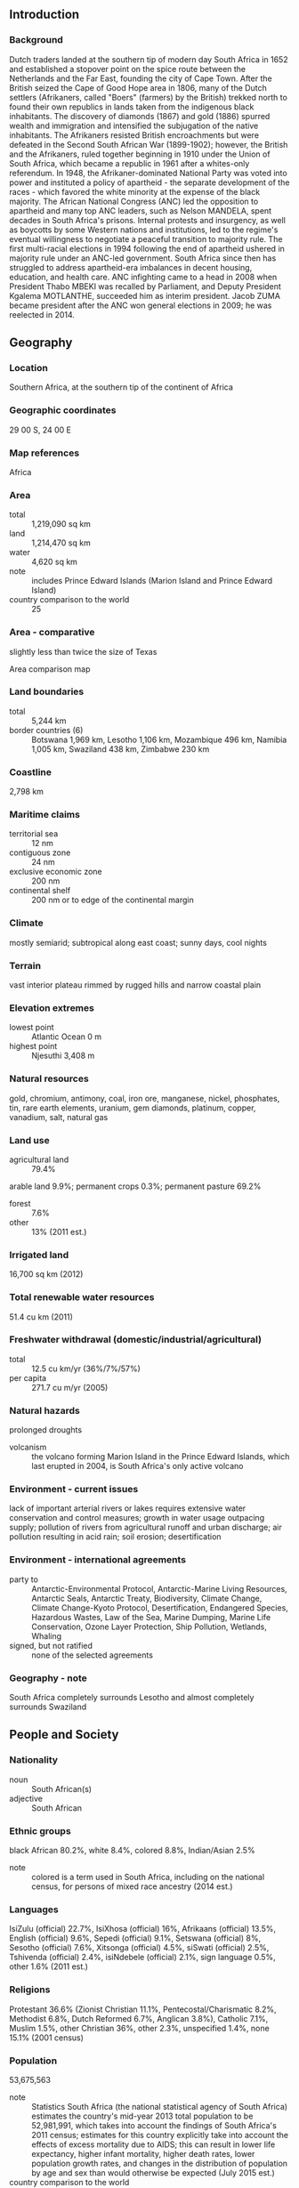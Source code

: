 ** Introduction
*** Background
Dutch traders landed at the southern tip of modern day South Africa in 1652 and established a stopover point on the spice route between the Netherlands and the Far East, founding the city of Cape Town. After the British seized the Cape of Good Hope area in 1806, many of the Dutch settlers (Afrikaners, called "Boers" (farmers) by the British) trekked north to found their own republics in lands taken from the indigenous black inhabitants. The discovery of diamonds (1867) and gold (1886) spurred wealth and immigration and intensified the subjugation of the native inhabitants. The Afrikaners resisted British encroachments but were defeated in the Second South African War (1899-1902); however, the British and the Afrikaners, ruled together beginning in 1910 under the Union of South Africa, which became a republic in 1961 after a whites-only referendum. In 1948, the Afrikaner-dominated National Party was voted into power and instituted a policy of apartheid - the separate development of the races - which favored the white minority at the expense of the black majority. The African National Congress (ANC) led the opposition to apartheid and many top ANC leaders, such as Nelson MANDELA, spent decades in South Africa's prisons. Internal protests and insurgency, as well as boycotts by some Western nations and institutions, led to the regime's eventual willingness to negotiate a peaceful transition to majority rule. The first multi-racial elections in 1994 following the end of apartheid ushered in majority rule under an ANC-led government. South Africa since then has struggled to address apartheid-era imbalances in decent housing, education, and health care. ANC infighting came to a head in 2008 when President Thabo MBEKI was recalled by Parliament, and Deputy President Kgalema MOTLANTHE, succeeded him as interim president. Jacob ZUMA became president after the ANC won general elections in 2009; he was reelected in 2014.
** Geography
*** Location
Southern Africa, at the southern tip of the continent of Africa
*** Geographic coordinates
29 00 S, 24 00 E
*** Map references
Africa
*** Area
- total :: 1,219,090 sq km
- land :: 1,214,470 sq km
- water :: 4,620 sq km
- note :: includes Prince Edward Islands (Marion Island and Prince Edward Island)
- country comparison to the world :: 25
*** Area - comparative
slightly less than twice the size of Texas
- Area comparison map ::  
*** Land boundaries
- total :: 5,244 km
- border countries (6) :: Botswana 1,969 km, Lesotho 1,106 km, Mozambique 496 km, Namibia 1,005 km, Swaziland 438 km, Zimbabwe 230 km
*** Coastline
2,798 km
*** Maritime claims
- territorial sea :: 12 nm
- contiguous zone :: 24 nm
- exclusive economic zone :: 200 nm
- continental shelf :: 200 nm or to edge of the continental margin
*** Climate
mostly semiarid; subtropical along east coast; sunny days, cool nights
*** Terrain
vast interior plateau rimmed by rugged hills and narrow coastal plain
*** Elevation extremes
- lowest point :: Atlantic Ocean 0 m
- highest point :: Njesuthi 3,408 m
*** Natural resources
gold, chromium, antimony, coal, iron ore, manganese, nickel, phosphates, tin, rare earth elements, uranium, gem diamonds, platinum, copper, vanadium, salt, natural gas
*** Land use
- agricultural land :: 79.4%
arable land 9.9%; permanent crops 0.3%; permanent pasture 69.2%
- forest :: 7.6%
- other :: 13% (2011 est.)
*** Irrigated land
16,700 sq km (2012)
*** Total renewable water resources
51.4 cu km (2011)
*** Freshwater withdrawal (domestic/industrial/agricultural)
- total :: 12.5  cu km/yr (36%/7%/57%)
- per capita :: 271.7  cu m/yr (2005)
*** Natural hazards
prolonged droughts
- volcanism :: the volcano forming Marion Island in the Prince Edward Islands, which last erupted in 2004, is South Africa's only active volcano
*** Environment - current issues
lack of important arterial rivers or lakes requires extensive water conservation and control measures; growth in water usage outpacing supply; pollution of rivers from agricultural runoff and urban discharge; air pollution resulting in acid rain; soil erosion; desertification
*** Environment - international agreements
- party to :: Antarctic-Environmental Protocol, Antarctic-Marine Living Resources, Antarctic Seals, Antarctic Treaty, Biodiversity, Climate Change, Climate Change-Kyoto Protocol, Desertification, Endangered Species, Hazardous Wastes, Law of the Sea, Marine Dumping, Marine Life Conservation, Ozone Layer Protection, Ship Pollution, Wetlands, Whaling
- signed, but not ratified :: none of the selected agreements
*** Geography - note
South Africa completely surrounds Lesotho and almost completely surrounds Swaziland
** People and Society
*** Nationality
- noun :: South African(s)
- adjective :: South African
*** Ethnic groups
black African 80.2%, white 8.4%, colored 8.8%, Indian/Asian 2.5%
- note :: colored is a term used in South Africa, including on the national census, for persons of mixed race ancestry (2014 est.)
*** Languages
IsiZulu (official) 22.7%, IsiXhosa (official) 16%, Afrikaans (official) 13.5%, English (official) 9.6%, Sepedi (official) 9.1%, Setswana (official) 8%, Sesotho (official) 7.6%, Xitsonga (official) 4.5%, siSwati (official) 2.5%, Tshivenda (official) 2.4%, isiNdebele (official) 2.1%, sign language 0.5%, other 1.6% (2011 est.)
*** Religions
Protestant 36.6% (Zionist Christian 11.1%, Pentecostal/Charismatic 8.2%, Methodist 6.8%, Dutch Reformed 6.7%, Anglican 3.8%), Catholic 7.1%, Muslim 1.5%, other Christian 36%, other 2.3%, unspecified 1.4%, none 15.1% (2001 census)
*** Population
53,675,563
- note :: Statistics South Africa (the national statistical agency of South Africa) estimates the country's mid-year 2013 total population to be 52,981,991, which takes into account the findings of South Africa's 2011 census; estimates for this country explicitly take into account the effects of excess mortality due to AIDS; this can result in lower life expectancy, higher infant mortality, higher death rates, lower population growth rates, and changes in the distribution of population by age and sex than would otherwise be expected (July 2015 est.)
- country comparison to the world :: 26
*** Age structure
- 0-14 years :: 28.43% (male 7,660,173/female 7,598,013)
- 15-24 years :: 18.52% (male 4,937,169/female 5,002,201)
- 25-54 years :: 41.07% (male 11,120,423/female 10,923,422)
- 55-64 years :: 6.53% (male 1,628,183/female 1,874,946)
- 65 years and over :: 5.46% (male 1,231,627/female 1,699,406) (2015 est.)
- population pyramid ::  
*** Dependency ratios
- total dependency ratio :: 52.1%
- youth dependency ratio :: 44.5%
- elderly dependency ratio :: 7.7%
- potential support ratio :: 13.1% (2015 est.)
*** Median age
- total :: 26.5 years
- male :: 26.2 years
- female :: 26.7 years (2015 est.)
*** Population growth rate
1.33% (2015 est.)
- country comparison to the world :: 90
*** Birth rate
20.75 births/1,000 population (2015 est.)
- country comparison to the world :: 79
*** Death rate
9.91 deaths/1,000 population (2015 est.)
- country comparison to the world :: 46
*** Net migration rate
2.42 migrant(s)/1,000 population
- note :: Zimbabweans are increasingly migrating into South Africa and Botswana in search of better economic opportunities (2015 est.)
- country comparison to the world :: 42
*** Urbanization
- urban population :: 64.8% of total population (2015)
- rate of urbanization :: 1.59% annual rate of change (2010-15 est.)
*** Major urban areas - population
Johannesburg (includes Ekurhuleni) 9.399 million; Cape Town (legislative capital) 3.66 million; Durban 2.901 million; PRETORIA (capital) 2.059 million; Port Elizabeth 1.179 million; Vereeniging 1.155 million (2015)
*** Sex ratio
- at birth :: 1.02 male(s)/female
- 0-14 years :: 1.01 male(s)/female
- 15-24 years :: 0.99 male(s)/female
- 25-54 years :: 1.02 male(s)/female
- 55-64 years :: 0.87 male(s)/female
- 65 years and over :: 0.73 male(s)/female
- total population :: 0.98 male(s)/female (2015 est.)
*** Infant mortality rate
- total :: 32.99 deaths/1,000 live births
- male :: 36.62 deaths/1,000 live births
- female :: 29.27 deaths/1,000 live births (2015 est.)
- country comparison to the world :: 64
*** Life expectancy at birth
- total population :: 62.34 years
- male :: 60.83 years
- female :: 63.87 years (2015 est.)
- country comparison to the world :: 191
*** Total fertility rate
2.33 children born/woman (2015 est.)
- country comparison to the world :: 88
*** Health expenditures
8.9% of GDP (2013)
- country comparison to the world :: 42
*** Physicians density
0.78 physicians/1,000 population (2013)
*** Hospital bed density
2.8 beds/1,000 population (2005)
*** Drinking water source
- improved :: 
urban: 99.6% of population
rural: 81.4% of population
total: 93.2% of population
- unimproved :: 
urban: 0.4% of population
rural: 18.6% of population
total: 6.8% of population (2015 est.)
*** Sanitation facility access
- improved :: 
urban: 69.6% of population
rural: 60.5% of population
total: 66.4% of population
- unimproved :: 
urban: 30.4% of population
rural: 39.5% of population
total: 33.6% of population (2015 est.)
*** HIV/AIDS - adult prevalence rate
18.92% (2014 est.)
- country comparison to the world :: 4
*** HIV/AIDS - people living with HIV/AIDS
6,836,500 (2014 est.)
- country comparison to the world :: 1
*** HIV/AIDS - deaths
138,400 (2014 est.)
- country comparison to the world :: 2
*** Major infectious diseases
- degree of risk :: intermediate
- food or waterborne diseases :: bacterial diarrhea, hepatitis A, and typhoid fever
- water contact disease :: schistosomiasis (2013)
*** Obesity - adult prevalence rate
25.6% (2014)
- country comparison to the world :: 24
*** Children under the age of 5 years underweight
8.7% (2008)
- country comparison to the world :: 72
*** Education expenditures
6.2% of GDP (2013)
- country comparison to the world :: 42
*** Literacy
- definition :: age 15 and over can read and write
- total population :: 94.3%
- male :: 95.5%
- female :: 93.1% (2015 est.)
*** School life expectancy (primary to tertiary education)
- total :: 14 years
- male :: 13 years
- female :: 14 years (2012)
*** Unemployment, youth ages 15-24
- total :: 51.5%
- male :: 47.1%
- female :: 56.9% (2012 est.)
- country comparison to the world :: 6
** Government
*** Country name
- conventional long form :: Republic of South Africa
- conventional short form :: South Africa
- former :: Union of South Africa
- abbreviation :: RSA
*** Government type
republic
*** Capital
- name :: Pretoria (administrative capital); Cape Town (legislative capital); Bloemfontein (judicial capital)
- geographic coordinates :: 25 42 S, 28 13 E
- time difference :: UTC+2 (7 hours ahead of Washington, DC, during Standard Time)
*** Administrative divisions
9 provinces; Eastern Cape, Free State, Gauteng, KwaZulu-Natal, Limpopo, Mpumalanga, Northern Cape, North West, Western Cape
*** Independence
31 May 1910 (Union of South Africa formed from four British colonies: Cape Colony, Natal, Transvaal, and Orange Free State); 31 May 1961 (republic declared); 27 April 1994 (majority rule)
*** National holiday
Freedom Day, 27 April (1994)
*** Constitution
several previous; latest drafted 8 May 1996, approved 4 December 1997, effective 4 February 1997; amended many times, last in 2013 (2013)
*** Legal system
mixed legal system of Roman-Dutch civil law, English common law, and customary law
*** International law organization participation
has not submitted an ICJ jurisdiction declaration; accepts ICCt jurisdiction
*** Citizenship
- birthright citizenship :: 
- dual citizenship recognized :: yes, but requires prior permission of the government
- residency requirement for naturalization :: 
*** Suffrage
18 years of age; universal
*** Executive branch
- chief of state :: President Jacob ZUMA (since 9 May 2009); Deputy President Matamela Cyril RAMAPHOSA (since 26 May 2014) note - the president is both chief of state and head of government
- head of government :: President Jacob ZUMA (since 9 May 2009); Deputy President Matamela Cyril RAMAPHOSA (since 26 May 2014)
- cabinet :: Cabinet appointed by the president
- elections/appointments :: president indirectly elected by the National Assembly for a 5-year term (eligible for a second term); election last held on 21 May 2014 (next to be held in May 2019)
- election results :: Jacob ZUMA (ANC) reelected president by the National Assembly unopposed
*** Legislative branch
- description :: bicameral Parliament consists of the National Council of Provinces (90 seats; 10-member delegations appointed by each of the 9 provincial legislatures to serve 5-year terms; note - this council has special powers to protect regional interests, including safeguarding cultural and linguistic traditions among ethnic minorities) and the National Assembly (400 seats; members directly elected in multi-seat constituencies by proportional representation vote to serve 5-year terms)
- elections :: National Assembly and National Council of Provinces - last held on 7 May 2014 (next to be held in 2019)
- election results :: National Council of Provinces - percent of vote by party - NA; seats by party - NA; National Assembly - percent of vote by party - ANC 62.2%, DA 22.2%, EFF 6.4%, IFP 2.4%, NFP 1.6%, other 5.2%; seats by party - ANC 249, DA 89, EFF 25, IFP 10, NFP 6, other 21
*** Judicial branch
- highest court(s) :: Supreme Court of Appeals (consists of the court president, deputy president, and 21 judges); Constitutional Court (consists of the chief and deputy chief justices and 9 judges)
- judge selection and term of office :: Supreme Court of Appeals president and vice-president appointed by the national president after consultation with the Judicial Services Commission (JSC), a 23-member body chaired by the chief justice and includes other judges and judicial executives, members of parliament, practicing lawyers and advocates, a teacher of law, and several members designated by the national president; other Supreme Court judges appointed by the national president on the advice of the JSC and hold office until discharged from active service by terms of an Act of Parliament; Constitutional Court chief and deputy chief justices appointed by the national president after consultation with the JSC and with heads of the National Assembly; other Constitutional Court judges appointed by the national president after consultation with the chief justice and leaders of the National Assembly; Constitutional Court judges appointed for 12-year non-renewable terms or until age 70
- subordinate courts :: High Courts; Magistrates' Courts; labor courts; land claims courts
*** Political parties and leaders
African Christian Democratic Party or ACDP [Kenneth MESHOE]
African National Congress or ANC [Jacob ZUMA]
Congress of the People or COPE [Mosiuoa LEKOTA]
Democratic Alliance or DA [Mmusi MAIMANE]
Economic Freedom Fighters or EFF [Julius MALEMA]
Freedom Front Plus or FF+ [Pieter MULDER]
Inkatha Freedom Party or IFP [Mangosuthu BUTHELEZI]
National Freedom Party or NFP [Zanele kaMAGWAZA-MSIBI]
Pan-Africanist Congress of Azania or PAC
United Christian Democratic Party or UCDP [Isaac Sipho MFUNDISI]
United Democratic Movement or UDM [Bantu HOLOMISA]
*** Political pressure groups and leaders
Congress of South African Trade Unions or COSATU [Zwelinzima VAVI, general secretary]
South African Communist Party or SACP [Blade NZIMANDE, general secretary]
South African National Civic Organization or SANCO [Richard MDAKANE, national president]
- note :: COSATU and SACP are in a formal alliance with the African National Congress
*** International organization participation
ACP, AfDB, AU, BIS, BRICS, C, CD, FAO, FATF, G-20, G-24, G-5, G-77, IAEA, IBRD, ICAO, ICC (national committees), ICCt, ICRM, IDA, IFAD, IFC, IFRCS, IHO, ILO, IMF, IMO, IMSO, Interpol, IOC, IOM, IPU, ISO, ITSO, ITU, ITUC (NGOs), MIGA, MONUSCO, NAM, NSG, OECD (Enhanced Engagement, OPCW, Paris Club (associate), PCA, SACU, SADC, UN, UNAMID, UNCTAD, UNESCO, UNHCR, UNIDO, UNITAR, UNWTO, UPU, WCO, WFTU (NGOs), WHO, WIPO, WMO, WTO, ZC
*** Diplomatic representation in the US
- chief of mission :: Ambassador Mninwa Johnnes MAHLANGU (since 23 February 2015)
- chancery :: 3051 Massachusetts Avenue NW, Washington, DC 20008
- telephone :: [1] (202) 232-4400
- FAX :: [1] (202) 265-1607
- consulate(s) general :: Chicago, Los Angeles, New York
*** Diplomatic representation from the US
- chief of mission :: Ambassador Patrick Hubert GASPARD (since 16 October 2013)
- embassy :: 877 Pretorius Street, Arcadia, Pretoria
- mailing address :: P. O. Box 9536, Pretoria 0001
- telephone :: [27] (12) 431-4000
- FAX :: [27] (12) 342-2299
- consulate(s) general :: Cape Town, Durban, Johannesburg
*** Flag description
two equal width horizontal bands of red (top) and blue separated by a central green band that splits into a horizontal Y, the arms of which end at the corners of the hoist side; the Y embraces a black isosceles triangle from which the arms are separated by narrow yellow bands; the red and blue bands are separated from the green band and its arms by narrow white stripes; the flag colors do not have any official symbolism, but the Y stands for the "convergence of diverse elements within South African society, taking the road ahead in unity"; black, yellow, and green are found on the flag of the African National Congress, while red, white, and blue are the colors in the flags of the Netherlands and the UK, whose settlers ruled South Africa during the colonial era
- note :: the South African flag is one of only two national flags to display six colors as part of its primary design, the other is South Sudan's
*** National symbol(s)
springbok (antelope), king protea flower; national colors: red, green, blue, yellow, black, white
*** National anthem
- name :: "National Anthem of South Africa"
- lyrics/music :: Enoch SONTONGA and Cornelius Jacob LANGENHOVEN/Enoch SONTONGA and Marthinus LOURENS de Villiers
- note :: adopted 1994; a combination of "N'kosi Sikelel' iAfrica" (God Bless Africa) and "Die Stem van Suid Afrika" (The Call of South Africa), which were respectively the anthems of the non-white and white communities under apartheid; official lyrics contain a mixture of Xhosa, Zulu, Sesotho, Afrikaans, and English (i.e., the five most widely spoken of South Africa's 11 official languages); music incorporates the melody used in the Tanzanian and Zambian anthems

** Economy
*** Economy - overview
South Africa is a middle-income, emerging market with an abundant supply of natural resources; well-developed financial, legal, communications, energy, and transport sectors; and a stock exchange that is Africa’s largest and among the top 20 in the world.
Even though the country's modern infrastructure supports a relatively efficient distribution of goods to major urban centers throughout the region, unstable electricity supplies retard growth. Economic growth has decelerated in recent years, slowing to just 1.5% in 2014. Unemployment, poverty, and inequality - among the highest in the world - remain a challenge. Official unemployment is roughly 25% of the work force, and runs significantly higher among black youth. Eskom, the state-run power company, is building three new power stations and is installing new power demand management programs to improve power grid reliability. Load shedding and resulting rolling blackouts gripped many parts of South Africa in late 2014 and early 2015 because of electricity supply constraints that resulted from technical problems at some generation units, unavoidable planned maintenance, and an accident at a power station in Mpumalanga province. The rolling black outs were the worst the country faced since 2008. Construction delays at two additional plants, however, mean South Africa will continue to operate on a razor thin margin; economists judge that growth cannot exceed 3% until electrical supply problems are resolved.
South Africa's economic policy has focused on controlling inflation; however, the country faces structural constraints that also limit economic growth, such as skills shortages, declining global competitiveness and frequent work stoppages due to strike action. The current government faces growing pressure from urban constituencies to improve the delivery of basic services to low-income areas and to increase job growth.
*** GDP (purchasing power parity)
$704.5 billion (2014 est.)
$693.9 billion (2013 est.)
$678.9 billion (2012 est.)
- note :: data are in 2014 US dollars
- country comparison to the world :: 31
*** GDP (official exchange rate)
$350.1 billion (2014 est.)
*** GDP - real growth rate
1.5% (2014 est.)
2.2% (2013 est.)
2.2% (2012 est.)
- country comparison to the world :: 167
*** GDP - per capita (PPP)
$13,000 (2014 est.)
$12,900 (2013 est.)
$12,600 (2012 est.)
- note :: data are in 2014 US dollars
- country comparison to the world :: 115
*** Gross national saving
14.9% of GDP (2014 est.)
14.4% of GDP (2013 est.)
15.1% of GDP (2012 est.)
- country comparison to the world :: 124
*** GDP - composition, by end use
- household consumption :: 61.9%
- government consumption :: 22.8%
- investment in fixed capital :: 21.7%
- investment in inventories :: -0.3%
- exports of goods and services :: 34%
- imports of goods and services :: -40.1%
 (2014 est.)
*** GDP - composition, by sector of origin
- agriculture :: 2.4%
- industry :: 28.5%
- services :: 69.1% (2014 est.)
*** Agriculture - products
corn, wheat, sugarcane, fruits, vegetables; beef, poultry, mutton, wool, dairy products
*** Industries
mining (world's largest producer of platinum, gold, chromium), automobile assembly, metalworking, machinery, textiles, iron and steel, chemicals, fertilizer, foodstuffs, commercial ship repair
*** Industrial production growth rate
2% (2014 est.)
- country comparison to the world :: 128
*** Labor force
20.23 million (2014 est.)
- country comparison to the world :: 31
*** Labor force - by occupation
- agriculture :: 4%
- industry :: 18%
- services :: 66% (2014 est.)
*** Unemployment rate
25.1% (2014 est.)
24.7% (2013 est.)
- country comparison to the world :: 173
*** Population below poverty line
35.9% (2012 est.)
*** Household income or consumption by percentage share
- lowest 10% :: 1.2%
- highest 10% :: 51.7% (2009 est.)
*** Distribution of family income - Gini index
62.5 (2013 est.)
59.3 (1994)
- country comparison to the world :: 2
*** Budget
- revenues :: $87.1 billion
- expenditures :: $102.2 billion (2014 est.)
*** Taxes and other revenues
25.5% of GDP (2014 est.)
- country comparison to the world :: 115
*** Budget surplus (+) or deficit (-)
-4.4% of GDP (2014 est.)
- country comparison to the world :: 151
*** Public debt
47.3% of GDP (2014 est.)
46.1% of GDP (2013 est.)
- country comparison to the world :: 76
*** Fiscal year
1 April - 31 March
*** Inflation rate (consumer prices)
6.1% (2014 est.)
5.7% (2013 est.)
- country comparison to the world :: 185
*** Central bank discount rate
5.75% (31 December 2014)
7% (31 December 2009)
- country comparison to the world :: 74
*** Commercial bank prime lending rate
9.25% (31 December 2014 est.)
8.5% (31 December 2013 est.)
- country comparison to the world :: 95
*** Stock of narrow money
$112.2 billion (31 December 2014 est.)
$108 billion (31 December 2013 est.)
- country comparison to the world :: 39
*** Stock of broad money
$204.1 billion (31 December 2014 est.)
$195.6 billion (31 December 2013 est.)
- country comparison to the world :: 40
*** Stock of domestic credit
$256.1 billion (31 December 2014 est.)
$246.9 billion (31 December 2013 est.)
- country comparison to the world :: 39
*** Market value of publicly traded shares
$1.007 trillion (31 December 2013)
$1.038 trillion (31 December 2012)
$855.7 billion (31 December 2011)
- country comparison to the world :: 15
*** Current account balance
-$19.06 billion (2014 est.)
-$20.45 billion (2013 est.)
- country comparison to the world :: 182
*** Exports
$97.9 billion (2014 est.)
$95.15 billion (2013 est.)
- country comparison to the world :: 40
*** Exports - commodities
gold, diamonds, platinum, other metals and minerals, machinery and equipment
*** Exports - partners
China 9.5%, US 7.1%, Japan 5.3%, Botswana 5.3%, Germany 5%, Namibia 5%, India 4.1% (2014)
*** Imports
$102.2 billion (2014 est.)
$102.8 billion (2013 est.)
- country comparison to the world :: 34
*** Imports - commodities
machinery and equipment, chemicals, petroleum products, scientific instruments, foodstuffs
*** Imports - partners
China 15.5%, Germany 10.1%, Saudi Arabia 7.2%, US 6.7%, Nigeria 5.2%, India 4.6% (2014)
*** Reserves of foreign exchange and gold
$50.55 billion (31 December 2014 est.)
$49.69 billion (31 December 2013 est.)
- country comparison to the world :: 39
*** Debt - external
$143 billion (31 December 2014 est.)
$142.2 billion (31 December 2013 est.)
- country comparison to the world :: 41
*** Stock of direct foreign investment - at home
$177.5 billion (31 December 2014 est.)
$171.6 billion (31 December 2013 est.)
- country comparison to the world :: 31
*** Stock of direct foreign investment - abroad
$122.9 billion (31 December 2014 est.)
$117.3 billion (31 December 2013 est.)
- country comparison to the world :: 29
*** Exchange rates
rand (ZAR) per US dollar -
10.79 (2014 est.)
9.6442 (2013 est.)
8.2 (2012 est.)
7.2597 (2011 est.)
7.3212 (2010 est.)
** Energy
*** Electricity - production
257.9 billion kWh (2012 est.)
- country comparison to the world :: 16
*** Electricity - consumption
234.2 billion kWh (2012 est.)
- country comparison to the world :: 15
*** Electricity - exports
13.93 billion kWh (2013 est.)
- country comparison to the world :: 15
*** Electricity - imports
9.428 billion kWh (2013 est.)
- country comparison to the world :: 24
*** Electricity - installed generating capacity
44.15 million kW (2013 est.)
- country comparison to the world :: 21
*** Electricity - from fossil fuels
90.4% of total installed capacity (2013 est.)
- country comparison to the world :: 67
*** Electricity - from nuclear fuels
4.4% of total installed capacity (2013 est.)
- country comparison to the world :: 24
*** Electricity - from hydroelectric plants
4.5% of total installed capacity (2013 est.)
- country comparison to the world :: 141
*** Electricity - from other renewable sources
0.7% of total installed capacity (2013 est.)
- country comparison to the world :: 90
*** Crude oil - production
168,700 bbl/day (2013 est.)
- country comparison to the world :: 41
*** Crude oil - exports
0 bbl/day (2010 est.)
- country comparison to the world :: 178
*** Crude oil - imports
414,000 bbl/day (2013 est.)
- country comparison to the world :: 24
*** Crude oil - proved reserves
15 million bbl (1 January 2014 est.)
- country comparison to the world :: 87
*** Refined petroleum products - production
437,600 bbl/day (2010 est.)
- country comparison to the world :: 35
*** Refined petroleum products - consumption
604,000 bbl/day (2013 est.)
- country comparison to the world :: 32
*** Refined petroleum products - exports
80,460 bbl/day (2010 est.)
- country comparison to the world :: 51
*** Refined petroleum products - imports
79,010 bbl/day (2010 est.)
- country comparison to the world :: 57
*** Natural gas - production
1.187 billion cu m (2012 est.)
- country comparison to the world :: 61
*** Natural gas - consumption
4.637 billion cu m (2012 est.)
- country comparison to the world :: 63
*** Natural gas - exports
0 cu m (2012 est.)
- country comparison to the world :: 175
*** Natural gas - imports
3.45 billion cu m (2012 est.)
- country comparison to the world :: 40
*** Natural gas - proved reserves
15.01 billion cu m (1 January 2012 est.)
- country comparison to the world :: 76
*** Carbon dioxide emissions from consumption of energy
473.2 million Mt (2012 est.)
- country comparison to the world :: 14
** Communications
*** Telephones - fixed lines
- total subscriptions :: 4.3 million
- subscriptions per 100 inhabitants :: 8 (2014 est.)
- country comparison to the world :: 40
*** Telephones - mobile cellular
- total :: 79.5 million
- subscriptions per 100 inhabitants :: 150 (2014 est.)
- country comparison to the world :: 19
*** Telephone system
- general assessment :: the system is the best-developed and most modern in Africa
- domestic :: combined fixed-line and mobile-cellular teledensity is roughly 140 telephones per 100 persons; consists of carrier-equipped open-wire lines, coaxial cables, microwave radio relay links, fiber-optic cable, radiotelephone communication stations, and wireless local loops; key centers are Bloemfontein, Cape Town, Durban, Johannesburg, Port Elizabeth, and Pretoria
- international :: country code - 27; the SAT-3/WASC and SAFE fiber-optic submarine cable systems connect South Africa to Europe and Asia; the EASSy fiber-optic cable system connects with Europe and North America; satellite earth stations - 3 Intelsat (1 Indian Ocean and 2 Atlantic Ocean) (2011)
*** Broadcast media
the South African Broadcasting Corporation (SABC) operates 4 TV stations, 3 are free-to-air and 1 is pay TV; e.tv, a private station, is accessible to more than half the population; multiple subscription TV services provide a mix of local and international channels; well-developed mix of public and private radio stations at the national, regional, and local levels; the SABC radio network, state-owned and controlled but nominally independent, operates 18 stations, one for each of the 11 official languages, 4 community stations, and 3 commercial stations; more than 100 community-based stations extend coverage to rural areas (2007)
*** Radio broadcast stations
AM 14, FM 347 (plus 243 repeaters), shortwave 1 (1998)
*** Television broadcast stations
556 (plus 144 network repeaters) (1997)
*** Internet country code
.za
*** Internet users
- total :: 24.8 million
- percent of population :: 46.9% (2014 est.)
- country comparison to the world :: 24
** Transportation
*** Airports
566 (2013)
- country comparison to the world :: 11
*** Airports - with paved runways
- total :: 144
- over 3,047 m :: 11
- 2,438 to 3,047 m :: 7
- 1,524 to 2,437 m :: 52
- 914 to 1,523 m :: 65
- under 914 m :: 9 (2013)
*** Airports - with unpaved runways
- total :: 422
- 2,438 to 3,047 m :: 1
- 1,524 to 2,437 m :: 31
- 914 to 1,523 m :: 258
- under 914 m :: 
132 (2013)
*** Heliports
1 (2013)
*** Pipelines
condensate 94 km; gas 1,293 km; oil 992 km; refined products 1,460 km (2013)
*** Railways
- total :: 20,986 km
- standard gauge :: 80 km 1.435-m gauge (80 km electrified)
- narrow gauge :: 19,756 km 1.065-m gauge (8,271 km electrified)
- other :: 1,150 km (passenger rail, gauge unspecified, 1,115.5 km electrified) (2014)
- country comparison to the world :: 14
*** Roadways
- total :: 747,014 km
- paved :: 158,952 km
- unpaved :: 588,062 km (2014)
- country comparison to the world :: 10
*** Merchant marine
- total :: 3
- by type :: petroleum tanker 3
- registered in other countries :: 19 (Australia 1, Isle of Man 2, Mexico 1, NZ 1, Seychelles 1, Singapore 13) (2010)
- country comparison to the world :: 136
*** Ports and terminals
- major seaport(s) :: Cape Town, Durban, Port Elizabeth, Richards Bay, Saldanha Bay
- container port(s) (TEUs) :: Durban (2,712,975)
- LNG terminal(s) (import) :: Mossel Bay
** Military
*** Military branches
South African National Defense Force (SANDF): South African Army, South African Navy (SAN), South African Air Force (SAAF), South African Military Health Services (2013)
*** Military service age and obligation
18 years of age for voluntary military service; women are eligible to serve in noncombat roles; 2-year service obligation (2012)
*** Manpower available for military service
- males age 16-49 :: 13,439,781
- females age 16-49 :: 12,473,641 (2010 est.)
*** Manpower fit for military service
- males age 16-49 :: 7,617,063
- females age 16-49 :: 6,476,264 (2010 est.)
*** Manpower reaching militarily significant age annually
- male :: 482,122
- female :: 485,017 (2010 est.)
*** Military expenditures
1.2% of GDP (2014)
1% of GDP (2013)
1.16% of GDP (2012)
1.14% of GDP (2011)
1.16% of GDP (2010)
- country comparison to the world :: 100
*** Military - note
with the end of apartheid and the establishment of majority rule, former military, black homelands forces, and ex-opposition forces were integrated into the South African National Defense Force (SANDF)
** Transnational Issues
*** Disputes - international
South Africa has placed military units to assist police operations along the border of Lesotho, Zimbabwe, and Mozambique to control smuggling, poaching, and illegal migration; the governments of South Africa and Namibia have not signed or ratified the text of the 1994 Surveyor's General agreement placing the boundary in the middle of the Orange River
*** Refugees and internally displaced persons
- refugees (country of origin) :: 40,133 (Somalia); 30,125 (Democratic Republic of Congo); 18,830 (Ethiopia); 6,217 (Zimbabwe); 6,035 (Republic of Congo) (2014)
*** Illicit drugs
transshipment center for heroin, hashish, and cocaine, as well as a major cultivator of marijuana in its own right; cocaine and heroin consumption on the rise; world's largest market for illicit methaqualone, usually imported illegally from India through various east African countries, but increasingly producing its own synthetic drugs for domestic consumption; attractive venue for money launderers given the increasing level of organized criminal and narcotics activity in the region and the size of the South African economy